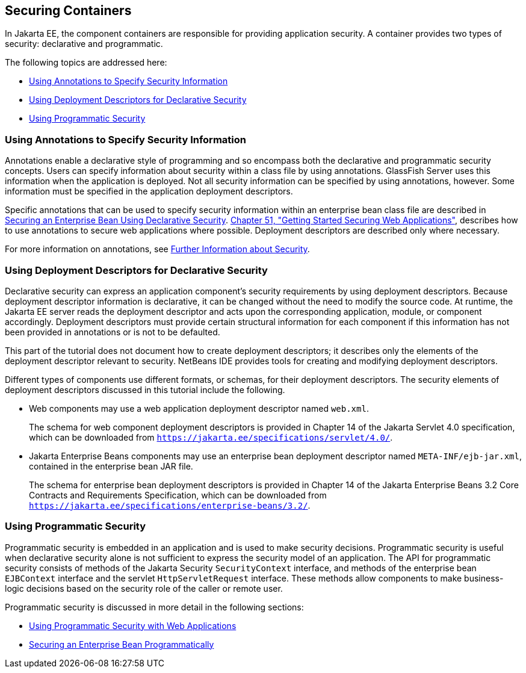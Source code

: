 [[BNBXE]][[securing-containers]]

== Securing Containers

In Jakarta EE, the component containers are responsible for providing
application security. A container provides two types of security:
declarative and programmatic.

The following topics are addressed here:

* link:#using-annotations-to-specify-security-information[Using Annotations to Specify Security Information]
* link:#using-deployment-descriptors-for-declarative-security[Using Deployment Descriptors for Declarative Security]
* link:#using-programmatic-security[Using Programmatic Security]

[[BNBXG]][[using-annotations-to-specify-security-information]]

=== Using Annotations to Specify Security Information

Annotations enable a declarative style of programming and so encompass
both the declarative and programmatic security concepts. Users can
specify information about security within a class file by using
annotations. GlassFish Server uses this information when the application
is deployed. Not all security information can be specified by using
annotations, however. Some information must be specified in the
application deployment descriptors.

Specific annotations that can be used to specify security information
within an enterprise bean class file are described in
link:#GJGDI[Securing an Enterprise Bean Using
Declarative Security]. link:#BNCAS[Chapter 51,
"Getting Started Securing Web Applications"], describes how to use
annotations to secure web applications where possible. Deployment
descriptors are described only where necessary.

For more information on annotations, see
link:#BNBYJ[Further Information about Security].

[[BNBXF]][[using-deployment-descriptors-for-declarative-security]]

=== Using Deployment Descriptors for Declarative Security

Declarative security can express an application component's security
requirements by using deployment descriptors. Because deployment
descriptor information is declarative, it can be changed without the
need to modify the source code. At runtime, the Jakarta EE server reads the
deployment descriptor and acts upon the corresponding application,
module, or component accordingly. Deployment descriptors must provide
certain structural information for each component if this information
has not been provided in annotations or is not to be defaulted.

This part of the tutorial does not document how to create deployment
descriptors; it describes only the elements of the deployment descriptor
relevant to security. NetBeans IDE provides tools for creating and
modifying deployment descriptors.

Different types of components use different formats, or schemas, for
their deployment descriptors. The security elements of deployment
descriptors discussed in this tutorial include the following.

* Web components may use a web application deployment descriptor named
`web.xml`.
+
The schema for web component deployment descriptors is provided in
Chapter 14 of the Jakarta Servlet 4.0 specification, which can be
downloaded from `https://jakarta.ee/specifications/servlet/4.0/`.
* Jakarta Enterprise Beans components may use an enterprise bean deployment descriptor
named `META-INF/ejb-jar.xml`, contained in the enterprise bean JAR file.
+
The schema for enterprise bean deployment descriptors is provided in
Chapter 14 of the Jakarta Enterprise Beans 3.2 Core Contracts and Requirements Specification,
which can be downloaded from
`https://jakarta.ee/specifications/enterprise-beans/3.2/`.

[[BNBXH]][[using-programmatic-security]]

=== Using Programmatic Security

Programmatic security is embedded in an application and is used to make
security decisions. Programmatic security is useful when declarative
security alone is not sufficient to express the security model of an
application. The API for programmatic security consists of methods of the Jakarta
Security `SecurityContext` interface, and methods of the enterprise bean `EJBContext`
interface and the servlet `HttpServletRequest` interface. These
methods allow components to make business-logic decisions based on the
security role of the caller or remote user.

Programmatic security is discussed in more detail in the following
sections:

* link:#GJIIE[Using Programmatic Security with
Web Applications]
* link:#GJGCS[Securing an Enterprise Bean
Programmatically]
